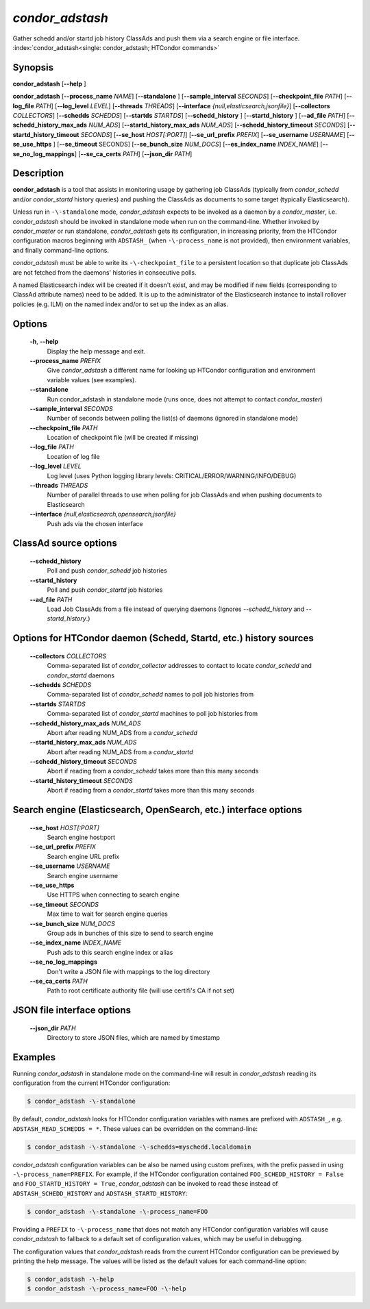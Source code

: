 .. _condor_adstash:

*condor_adstash*
================

Gather schedd and/or startd job history ClassAds and push them via a
search engine or file interface.
:index:`condor_adstash<single: condor_adstash; HTCondor commands>`

Synopsis
--------

**condor_adstash** [**-\-help** ]

**condor_adstash** [**-\-process_name** *NAME*] [**-\-standalone** ]
[**-\-sample_interval** *SECONDS*] [**-\-checkpoint_file** *PATH*]
[**-\-log_file** *PATH*] [**-\-log_level** *LEVEL*]
[**-\-threads** *THREADS*] [**-\-interface** *{null,elasticsearch,jsonfile}*]
[**-\-collectors** *COLLECTORS*] [**-\-schedds** *SCHEDDS*] [**-\-startds** *STARTDS*]
[**-\-schedd_history** ] [**-\-startd_history** ] [**-\-ad_file** *PATH*]
[**-\-schedd_history_max_ads** *NUM_ADS*] [**-\-startd_history_max_ads** *NUM_ADS*]
[**-\-schedd_history_timeout** *SECONDS*] [**-\-startd_history_timeout** *SECONDS*]
[**-\-se_host** *HOST[:PORT]*] [**-\-se_url_prefix** *PREFIX*]
[**-\-se_username** *USERNAME*] [**-\-se_use_https** ] [**-\-se_timeout** SECONDS]
[**-\-se_bunch_size** *NUM_DOCS*] [**-\-es_index_name** *INDEX_NAME*]
[**-\-se_no_log_mappings**] [**-\-se_ca_certs** *PATH*]
[**-\-json_dir** *PATH*]

Description
-----------

**condor_adstash** is a tool that assists in monitoring usage by gathering job
ClassAds (typically from *condor_schedd* and/or *condor_startd* history queries)
and pushing the ClassAds as documents to some target (typically Elasticsearch).

Unless run in ``-\-standalone`` mode, *condor_adstash* expects to be invoked
as a daemon by a *condor_master*, i.e. *condor_adstash* should be invoked in
standalone mode when run on the command-line.
Whether invoked by *condor_master* or run standalone, *condor_adstash* gets
its configuration, in increasing priority, from the HTCondor configuration
macros beginning with ``ADSTASH_`` (when ``-\-process_name`` is not provided),
then environment variables, and finally command-line options.

*condor_adstash* must be able to write its ``-\-checkpoint_file`` to a
persistent location so that duplicate job ClassAds are not fetched from the
daemons' histories in consecutive polls.

A named Elasticsearch index will be created if it doesn't exist, and may be
modified if new fields (corresponding to ClassAd attribute names) need to be
added.
It is up to the administrator of the Elasticsearch instance to install rollover
policies (e.g. ILM) on the named index and/or to set up the index as an alias.

Options
-------

 **-h**, **-\-help**
    Display the help message and exit.
 **-\-process_name** *PREFIX*
    Give *condor_adstash* a different name for looking up HTCondor
    configuration and environment variable values (see examples).
 **-\-standalone**
    Run condor_adstash in standalone mode (runs once, does not attempt to
    contact *condor_master*)
 **-\-sample_interval** *SECONDS*
    Number of seconds between polling the list(s) of daemons (ignored in
    standalone mode)
 **-\-checkpoint_file** *PATH*
    Location of checkpoint file (will be created if missing)
 **-\-log_file** *PATH*
    Location of log file
 **-\-log_level** *LEVEL*
    Log level (uses Python logging library levels:
    CRITICAL/ERROR/WARNING/INFO/DEBUG)
 **-\-threads** *THREADS*
    Number of parallel threads to use when polling for job ClassAds and when
    pushing documents to Elasticsearch
 **-\-interface** *{null,elasticsearch,opensearch,jsonfile}*
    Push ads via the chosen interface

ClassAd source options
----------------------

 **-\-schedd_history**
    Poll and push *condor_schedd* job histories
 **-\-startd_history**
    Poll and push *condor_startd* job histories
 **-\-ad_file** *PATH*
    Load Job ClassAds from a file instead of querying daemons (Ignores
    *-\-schedd_history* and *-\-startd_history*.)

Options for HTCondor daemon (Schedd, Startd, etc.) history sources
------------------------------------------------------------------

 **-\-collectors** *COLLECTORS*
    Comma-separated list of *condor_collector* addresses to contact to locate
    *condor_schedd* and *condor_startd* daemons
 **-\-schedds** *SCHEDDS*
    Comma-separated list of *condor_schedd* names to poll job histories from
 **-\-startds** *STARTDS*
    Comma-separated list of *condor_startd* machines to poll job histories from
 **-\-schedd_history_max_ads** *NUM_ADS*
    Abort after reading NUM_ADS from a *condor_schedd*
 **-\-startd_history_max_ads** *NUM_ADS*
    Abort after reading NUM_ADS from a *condor_startd*
 **-\-schedd_history_timeout** *SECONDS*
    Abort if reading from a *condor_schedd* takes more than this many seconds
 **-\-startd_history_timeout** *SECONDS*
    Abort if reading from a *condor_startd* takes more than this many seconds

Search engine (Elasticsearch, OpenSearch, etc.) interface options
-----------------------------------------------------------------

 **-\-se_host** *HOST[:PORT]*
    Search engine host:port
 **-\-se_url_prefix** *PREFIX*
    Search engine URL prefix
 **-\-se_username** *USERNAME*
    Search engine username
 **-\-se_use_https**
    Use HTTPS when connecting to search engine
 **-\-se_timeout** *SECONDS*
    Max time to wait for search engine queries
 **-\-se_bunch_size** *NUM_DOCS*
    Group ads in bunches of this size to send to search engine
 **-\-se_index_name** *INDEX_NAME*
    Push ads to this search engine index or alias
 **-\-se_no_log_mappings**
    Don't write a JSON file with mappings to the log directory
 **-\-se_ca_certs** *PATH*
    Path to root certificate authority file (will use certifi's CA if not set)

JSON file interface options
---------------------------

 **-\-json_dir** *PATH*
    Directory to store JSON files, which are named by timestamp

Examples
--------

Running *condor_adstash* in standalone mode on the command-line will result in
*condor_adstash* reading its configuration from the current HTCondor
configuration:

.. code-block:: console

      $ condor_adstash -\-standalone

By default, *condor_adstash* looks for HTCondor configuration variables with
names are prefixed with ``ADSTASH_``, e.g. ``ADSTASH_READ_SCHEDDS = *``.
These values can be overridden on the command-line:

.. code-block:: console

      $ condor_adstash -\-standalone -\-schedds=myschedd.localdomain

*condor_adstash* configuration variables can be also be named using custom
prefixes, with the prefix passed in using ``-\-process_name=PREFIX``.
For example, if the HTCondor configuration contained
``FOO_SCHEDD_HISTORY = False`` and ``FOO_STARTD_HISTORY = True``,
*condor_adstash* can be invoked to read these instead of
``ADSTASH_SCHEDD_HISTORY`` and ``ADSTASH_STARTD_HISTORY``:

.. code-block:: console

      $ condor_adstash -\-standalone -\-process_name=FOO

Providing a ``PREFIX`` to ``-\-process_name`` that does not match any HTCondor
configuration variables will cause *condor_adstash* to fallback to a default set
of configuration values, which may be useful in debugging.

The configuration values that *condor_adstash* reads from the current HTCondor
configuration can be previewed by printing the help message.
The values will be listed as the default values for each command-line option:

.. code-block:: console

      $ condor_adstash -\-help
      $ condor_adstash -\-process_name=FOO -\-help
